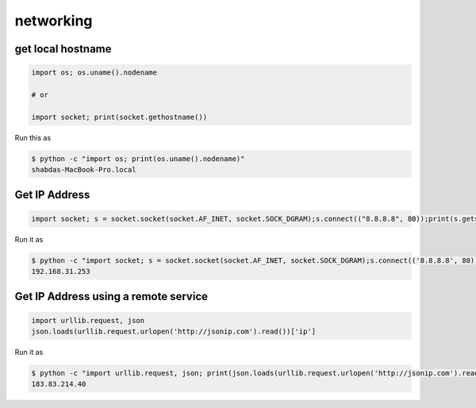 networking
+++++++++++


get local hostname
-----------------------

.. code-block:: python

    import os; os.uname().nodename

    # or

    import socket; print(socket.gethostname())


Run this as

.. code-block:: bash

    $ python -c "import os; print(os.uname().nodename)"
    shabdas-MacBook-Pro.local


Get IP Address
-----------------------

.. code-block:: python

  import socket; s = socket.socket(socket.AF_INET, socket.SOCK_DGRAM);s.connect(("8.8.8.8", 80));print(s.getsockname()[0])

Run it as

.. code-block:: bash

    $ python -c "import socket; s = socket.socket(socket.AF_INET, socket.SOCK_DGRAM);s.connect(('8.8.8.8', 80));print(s.getsockname()[0])"
    192.168.31.253


Get IP Address using a remote service
--------------------------------------

.. code-block:: python

    import urllib.request, json
    json.loads(urllib.request.urlopen('http://jsonip.com').read())['ip']


Run it as

.. code-block:: bash

    $ python -c "import urllib.request, json; print(json.loads(urllib.request.urlopen('http://jsonip.com').read())['ip'])"
    183.83.214.40
